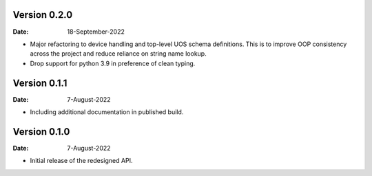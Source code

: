 Version 0.2.0
-------------

:Date: 18-September-2022

* Major refactoring to device handling and top-level UOS schema definitions.
  This is to improve OOP consistency across the project and reduce reliance on string name lookup.
* Drop support for python 3.9 in preference of clean typing.

Version 0.1.1
-------------

:Date: 7-August-2022

* Including additional documentation in published build.

Version 0.1.0
-------------

:Date: 7-August-2022

* Initial release of the redesigned API.
